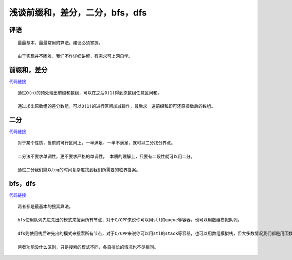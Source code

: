 浅谈前缀和，差分，二分，bfs，dfs
================================================================

评语
****************************************************************

::

    最最基本，最最常用的算法。建议必须掌握。

    由于实现并不困难，我们不作详细讲解，有需求可上网自学。

前缀和，差分
****************************

`代码链接 <../_static/算法与数据结构/浅谈前缀和，差分，二分，bfs，dfs/前缀和，差分.html>`_

:: 

    通过O(n)的预处理出前缀和数组，可以在之后O(1)得到原数组任意区间和。

    通过求出原数组的差分数组，可以O(1)的进行区间加减操作，最后求一遍前缀和即可还原操做后的数组。

二分
****************************

`代码链接 <../_static/算法与数据结构/浅谈前缀和，差分，二分，bfs，dfs/二分.html>`_

:: 

    对于某个性质，当前的可行区间上，一半满足、一半不满足，就可以二分找分界点。

    二分法不要求单调性，更不要求严格的单调性。 本质的理解上，只要有二段性就可以用二分。

    通过二分我们能以log的时间复杂度找到我们所需要的临界答案。

bfs，dfs
****************************

`代码链接 <../_static/算法与数据结构/浅谈前缀和，差分，二分，bfs，dfs/bfs，dfs.html>`_

:: 

    两者都是最基本的搜索算法。

    bfs使用队列先进先出的模式来搜索所有节点，对于C/CPP来说你可以用stl的queue等容器，也可以用数组模拟队列。

    dfs则使用栈后进先出的模式来搜索所有节点，对于C/CPP来说你可以用stl的stack等容器，也可以用数组模拟栈，但大多数情况我们都是用函数递归来实现的，即使用系统栈。

    两者功能没什么区别，只是搜索的模式不同，各自擅长的情况也不尽相同。